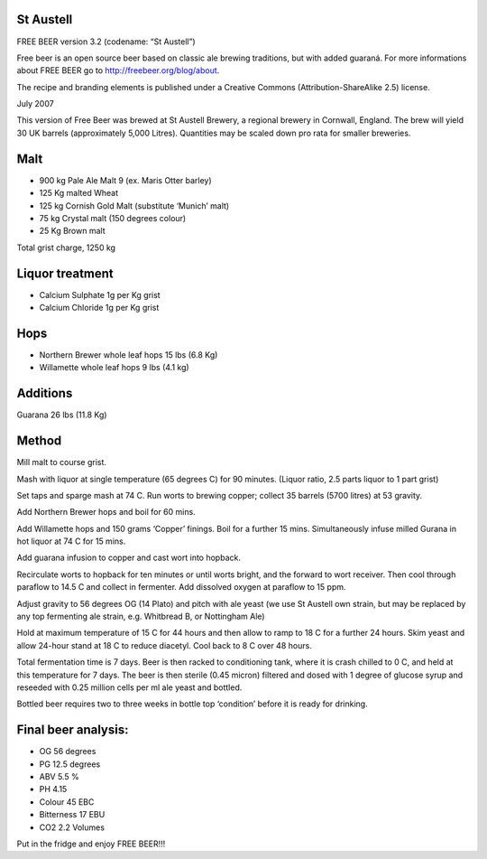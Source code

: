 St Austell
==========

FREE BEER version 3.2 (codename: “St Austell”)

Free beer is an open source beer based on classic ale brewing traditions, but
with added guaraná. For more informations about FREE BEER go to http://freebeer.org/blog/about.

The recipe and branding elements is published under a Creative Commons
(Attribution-ShareAlike 2.5) license.

July 2007

This version of Free Beer was brewed at St Austell Brewery, a regional brewery in Cornwall, England. The brew will yield 30 UK barrels (approximately 5,000 Litres). Quantities may be scaled down pro rata for smaller breweries.

Malt
====

* 900 kg Pale Ale Malt 9 (ex. Maris Otter barley)
* 125 Kg malted Wheat
* 125 kg Cornish Gold Malt (substitute ‘Munich’ malt)
* 75 kg Crystal malt (150 degrees colour)
* 25 Kg Brown malt

Total grist charge, 1250 kg

Liquor treatment
================

* Calcium Sulphate 1g per Kg grist
* Calcium Chloride 1g per Kg grist

Hops
====

* Northern Brewer whole leaf hops 15 lbs (6.8 Kg)
* Willamette whole leaf hops 9 lbs (4.1 kg)

Additions
=========

Guarana 26 lbs (11.8 Kg)

Method
======

Mill malt to course grist.

Mash with liquor at single temperature (65 degrees C) for 90 minutes.
(Liquor ratio, 2.5 parts liquor to 1 part grist)

Set taps and sparge mash at 74 C. Run worts to brewing copper; collect 35 barrels (5700 litres) at 53 gravity.

Add Northern Brewer hops and boil for 60 mins.

Add Willamette hops and 150 grams ‘Copper’ finings. Boil for a further 15 mins. Simultaneously infuse milled Gurana in hot liquor at 74 C for 15 mins.

Add guarana infusion to copper and cast wort into hopback.

Recirculate worts to hopback for ten minutes or until worts bright, and the forward to wort receiver. Then cool through paraflow to 14.5 C and collect in fermenter. Add dissolved oxygen at paraflow to 15 ppm.

Adjust gravity to 56 degrees OG (14 Plato) and pitch with ale yeast (we use St Austell own strain, but may be replaced by any top fermenting ale strain, e.g. Whitbread B, or Nottingham Ale)

Hold at maximum temperature of 15 C for 44 hours and then allow to ramp to 18 C for a further 24 hours. Skim yeast and allow 24-hour stand at 18 C to reduce diacetyl. Cool back to 8 C over 48 hours.

Total fermentation time is 7 days. Beer is then racked to conditioning tank, where it is crash chilled to 0 C, and held at this temperature for 7 days. The beer is then sterile (0.45 micron) filtered and dosed with 1 degree of glucose syrup and reseeded with 0.25 million cells per ml ale yeast and bottled.

Bottled beer requires two to three weeks in bottle top ‘condition’ before it is ready for drinking.

Final beer analysis:
====================

* OG 56 degrees
* PG 12.5 degrees
* ABV 5.5 %
* PH 4.15
* Colour 45 EBC
* Bitterness 17 EBU
* CO2 2.2 Volumes

Put in the fridge and enjoy FREE BEER!!!
